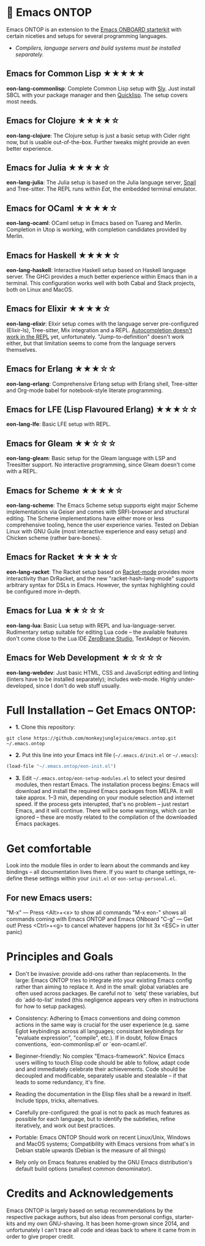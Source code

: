 * 🚀 Emacs ONTOP

Emacs ONTOP is an extension to the [[https://github.com/monkeyjunglejuice/emacs.onboard][Emacs ONBOARD starterkit]] with certain niceties and setups for several programming languages.

- /Compilers, language servers and build systems must be installed separately./

** Emacs for Common Lisp ★★★★★
*eon-lang-commonlisp*: Complete Common Lisp setup with [[https://github.com/joaotavora/sly][Sly]]. Just install SBCL with your package manager and then [[https://www.quicklisp.org/beta/][Quicklisp]]. The setup covers most needs.

** Emacs for Clojure ★★★★☆
*eon-lang-clojure*: The Clojure setup is just a basic setup with Cider right now, but is usable out-of-the-box. Further tweaks might provide an even better experience.

** Emacs for Julia ★★★★☆
*eon-lang-julia*: The Julia setup is based on the Julia language server, [[https://github.com/gcv/julia-snail][Snail]] and Tree-sitter. The REPL runs within [[Eat][Eat]], the embedded terminal emulator.

** Emacs for OCaml ★★★★☆
*eon-lang-ocaml*: OCaml setup in Emacs based on Tuareg and Merlin. Completion in Utop is working, with completion candidates provided by Merlin.

** Emacs for Haskell ★★★★☆
*eon-lang-haskell*: Interactive Haskell setup based on Haskell language server. The GHCi provides a much better experience within Emacs than in a terminal. This configuration works well with both Cabal and Stack projects, both on Linux and MacOS.

** Emacs for Elixir ★★★★☆
*eon-lang-elixir*: Elixir setup comes with the language server pre-configured (Elixir-ls), Tree-sitter, Mix integration and a REPL. [[https://github.com/J3RN/inf-elixir/issues/20][Autocompletion doesn't work in the REPL]] yet, unfortunately. "Jump-to-definition" doesn't work either, but that limitation seems to come from the language servers themselves.

** Emacs for Erlang ★★★☆☆
*eon-lang-erlang*: Comprehensive Erlang setup with Erlang shell, Tree-sitter and Org-mode babel for notebook-style literate programming.

** Emacs for LFE (Lisp Flavoured Erlang) ★★★☆☆
*eon-lang-lfe*: Basic LFE setup with REPL.

** Emacs for Gleam ★★☆☆☆
*eon-lang-gleam*: Basic setup for the Gleam language with LSP and Treesitter support. No interactive programming, since Gleam doesn't come with a REPL.

** Emacs for Scheme ★★★★☆
*eon-lang-scheme*: The Emacs Scheme setup supports eight major Scheme implementations via Geiser and comes with SRFI-browser and structural editing. The Scheme implementations have either more or less comprehensive tooling, hence the user experience varies. Tested on Debian Linux with GNU Guile (most interactive experience and easy setup) and Chicken scheme (rather bare-bones).

** Emacs for Racket ★★★★☆
*eon-lang-racket*: The Racket setup based on [[https://github.com/greghendershott/racket-mode][Racket-mode]] provides more interactivity than DrRacket, and the new "racket-hash-lang-mode" supports arbitrary syntax for DSLs in Emacs. However, the syntax highlighting could be configured more in-depth.

** Emacs for Lua ★★☆☆☆
*eon-lang-lua*: Basic Lua setup with REPL and lua-language-server. Rudimentary setup suitable for editing Lua code -- the available features don't come close to the Lua IDE [[https://studio.zerobrane.com/][ZeroBrane Studio]], TextAdept or Neovim.

** Emacs for Web Development ★☆☆☆☆
*eon-lang-webdev*: Just basic HTML, CSS and JavaScript editing and linting (linters have to be installed separately); includes web-mode. Highly under-developed, since I don't do web stuff usually.

* Full Installation -- Get Emacs ONTOP:

- *1.* Clone this repository:
#+begin_src shell
git clone https://github.com/monkeyjunglejuice/emacs.ontop.git ~/.emacs.ontop
#+end_src

- *2.* Put this line into your Emacs init file (=~/.emacs.d/init.el= or =~/.emacs=):
#+begin_src emacs-lisp
(load-file "~/.emacs.ontop/eon-init.el")
#+end_src

- *3.* Edit =~/.emacs.ontop/eon-setup-modules.el= to select your desired modules, then restart Emacs. The installation process begins: Emacs will download and install the required Emacs packages from MELPA. It will take approx. 1--3 min, depending on your module selection and internet speed. If the process gets interupted, that's no problem -- just restart Emacs, and it will continue. There will be some warnings, which can be ignored -- these are mostly related to the compilation of the downloaded Emacs packages.

* Get comfortable
Look into the module files in order to learn about the commands and key bindings -- all documentation lives there. If you want to change settings, re-define these settings within your =init.el= or =eon-setup-personal.el=.

** For new Emacs users:
"M-x" — Press <Alt>+<x> to show all commands
"M-x eon-" shows all commands coming with Emacs ONTOP and Emacs ONboard
"C-g" — Get out! Press <Ctrl>+<g> to cancel whatever happens (or hit 3x <ESC> in utter panic)

* Principles and Goals

- Don't be invasive: provide add-ons rather than replacements. In the large: Emacs ONTOP tries to integrate into your existing Emacs config rather than aiming to replace it. And in the small: global variables are often used across packages. Be careful not to `setq' these variables, but do `add-to-list' insted (this negligence appears very often in instructions for how to setup packages).

- Consistency: Adhering to Emacs conventions and doing common actions in the same way is crucial for the user experience (e.g. same Eglot keybindings across all languages; consistant keybindings for "evaluate expression", "compile", etc.). If in doubt, follow Emacs conventions, `eon-commonlisp.el' or `eon-ocaml.el'.

- Beginner-friendly: No complex "Emacs-framework". Novice Emacs users willing to touch Elisp code should be able to follow, adapt code and and immediately celebrate their achievements. Code should be decoupled and modificable, separately usable and stealable -- if that leads to some redundancy, it's fine.

- Reading the documentation in the Elisp files shall be a reward in itself. Include tipps, tricks, alternatives.

- Carefully pre-configured: the goal is not to pack as much features as possible for each language, but to identify the subtleties, refine iteratively, and work out best practices.

- Portable: Emacs ONTOP Should work on recent Linux/Unix, Windows and MacOS systems; Compatibility with Emacs versions from what's in Debian stable upwards (Debian is the measure of all things)

- Rely only on Emacs features enabled by the GNU Emacs distribution's default build options (smallest common denominator).

* Credits and Acknowledgements

Emacs ONTOP is largely based on setup recommendations by the respective package authors, but also ideas from personal configs, starter-kits and my own GNU-shaving. It has been home-grown since 2014, and unfortunately I can't trace all code and ideas back to where it came from in order to give proper credit.
